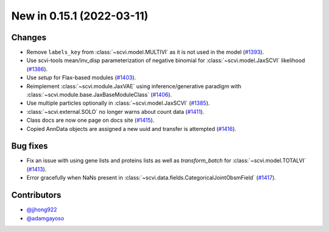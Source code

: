 New in 0.15.1 (2022-03-11)
--------------------------


Changes
~~~~~~~
- Remove ``labels_key`` from :class:`~scvi.model.MULTIVI` as it is not used in the model (`#1393`_).
- Use scvi-tools mean/inv_disp parameterization of negative binomial for :class:`~scvi.model.JaxSCVI` likelihood (`#1386`_).
- Use `setup` for Flax-based modules (`#1403`_).
- Reimplement :class:`~scvi.module.JaxVAE` using inference/generative paradigm with :class:`~scvi.module.base.JaxBaseModuleClass` (`#1406`_).
- Use multiple particles optionally in :class:`~scvi.model.JaxSCVI` (`#1385`_).
- :class:`~scvi.external.SOLO` no longer warns about count data (`#1411`_).
- Class docs are now one page on docs site (`#1415`_).
- Copied AnnData objects are assigned a new uuid and transfer is attempted (`#1416`_).

Bug fixes
~~~~~~~~~~
- Fix an issue with using gene lists and proteins lists as well as `transform_batch` for :class:`~scvi.model.TOTALVI` (`#1413`_).
- Error gracefully when NaNs present in :class:`~scvi.data.fields.CategoricalJointObsmField` (`#1417`_).

Contributors
~~~~~~~~~~~~
- `@jjhong922`_
- `@adamgayoso`_

.. _`@jjhong922`: https://github.com/jjhong922
.. _`@adamgayoso`: https://github.com/adamgayoso

.. _`#1393`: https://github.com/YosefLab/scvi-tools/pull/1393
.. _`#1385`: https://github.com/YosefLab/scvi-tools/pull/1385
.. _`#1386`: https://github.com/YosefLab/scvi-tools/pull/1386
.. _`#1403`: https://github.com/YosefLab/scvi-tools/pull/1403
.. _`#1411`: https://github.com/YosefLab/scvi-tools/pull/1411
.. _`#1413`: https://github.com/YosefLab/scvi-tools/pull/1413
.. _`#1417`: https://github.com/YosefLab/scvi-tools/pull/1417
.. _`#1415`: https://github.com/YosefLab/scvi-tools/pull/1415
.. _`#1416`: https://github.com/YosefLab/scvi-tools/pull/1416
.. _`#1406`: https://github.com/YosefLab/scvi-tools/pull/1406
